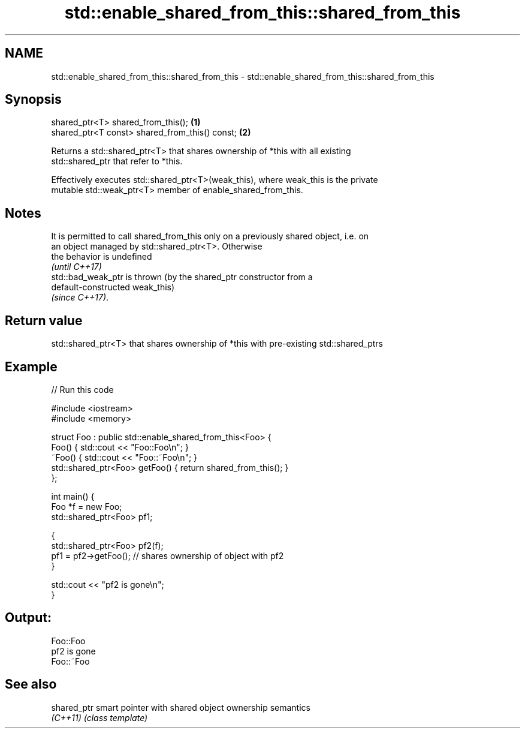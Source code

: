 .TH std::enable_shared_from_this::shared_from_this 3 "Apr  2 2017" "2.1 | http://cppreference.com" "C++ Standard Libary"
.SH NAME
std::enable_shared_from_this::shared_from_this \- std::enable_shared_from_this::shared_from_this

.SH Synopsis
   shared_ptr<T> shared_from_this();             \fB(1)\fP
   shared_ptr<T const> shared_from_this() const; \fB(2)\fP

   Returns a std::shared_ptr<T> that shares ownership of *this with all existing
   std::shared_ptr that refer to *this.

   Effectively executes std::shared_ptr<T>(weak_this), where weak_this is the private
   mutable std::weak_ptr<T> member of enable_shared_from_this.

.SH Notes

   It is permitted to call shared_from_this only on a previously shared object, i.e. on
   an object managed by std::shared_ptr<T>. Otherwise
   the behavior is undefined
   \fI(until C++17)\fP
   std::bad_weak_ptr is thrown (by the shared_ptr constructor from a
   default-constructed weak_this)
   \fI(since C++17)\fP.

.SH Return value

   std::shared_ptr<T> that shares ownership of *this with pre-existing std::shared_ptrs

.SH Example

   
// Run this code

 #include <iostream>
 #include <memory>

 struct Foo : public std::enable_shared_from_this<Foo> {
     Foo() { std::cout << "Foo::Foo\\n"; }
     ~Foo() { std::cout << "Foo::~Foo\\n"; }
     std::shared_ptr<Foo> getFoo() { return shared_from_this(); }
 };

 int main() {
     Foo *f = new Foo;
     std::shared_ptr<Foo> pf1;

     {
         std::shared_ptr<Foo> pf2(f);
         pf1 = pf2->getFoo();  // shares ownership of object with pf2
     }

     std::cout << "pf2 is gone\\n";
 }

.SH Output:

 Foo::Foo
 pf2 is gone
 Foo::~Foo

.SH See also

   shared_ptr smart pointer with shared object ownership semantics
   \fI(C++11)\fP    \fI(class template)\fP
